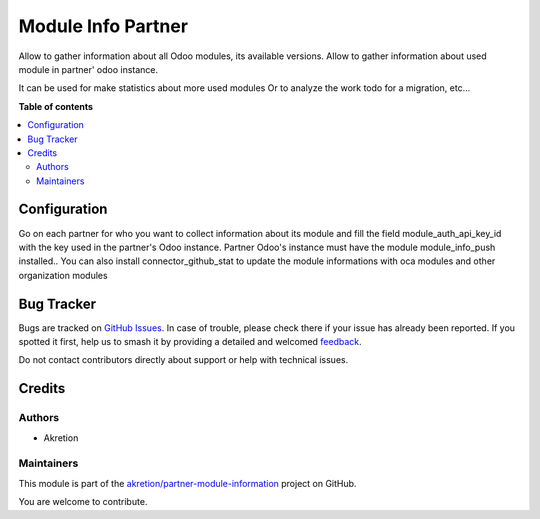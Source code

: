 ===================
Module Info Partner
===================

.. 
   !!!!!!!!!!!!!!!!!!!!!!!!!!!!!!!!!!!!!!!!!!!!!!!!!!!!
   !! This file is generated by oca-gen-addon-readme !!
   !! changes will be overwritten.                   !!
   !!!!!!!!!!!!!!!!!!!!!!!!!!!!!!!!!!!!!!!!!!!!!!!!!!!!
   !! source digest: sha256:7cdc1f7d766f36416ace1b316b7ab99df01265c9ec5439646984033e33097a30
   !!!!!!!!!!!!!!!!!!!!!!!!!!!!!!!!!!!!!!!!!!!!!!!!!!!!

.. |badge1| image:: https://img.shields.io/badge/maturity-Beta-yellow.png
    :target: https://odoo-community.org/page/development-status
    :alt: Beta
.. |badge2| image:: https://img.shields.io/badge/licence-AGPL--3-blue.png
    :target: http://www.gnu.org/licenses/agpl-3.0-standalone.html
    :alt: License: AGPL-3
.. |badge3| image:: https://img.shields.io/badge/github-akretion%2Fpartner--module--information-lightgray.png?logo=github
    :target: https://github.com/akretion/partner-module-information/tree/12.0/module_info_partner
    :alt: akretion/partner-module-information

|badge1| |badge2| |badge3|

Allow to gather information about all Odoo modules, its available versions.
Allow to gather information about used module in partner' odoo instance.

It can be used for make statistics about more used modules
Or to analyze the work todo for a migration, etc...

**Table of contents**

.. contents::
   :local:

Configuration
=============

Go on each partner for who you want to collect information about its module and
fill the field module_auth_api_key_id with the key used in the partner's Odoo instance.
Partner Odoo's instance must have the module module_info_push installed..
You can also install connector_github_stat to update the module informations with oca modules and other organization modules

Bug Tracker
===========

Bugs are tracked on `GitHub Issues <https://github.com/akretion/partner-module-information/issues>`_.
In case of trouble, please check there if your issue has already been reported.
If you spotted it first, help us to smash it by providing a detailed and welcomed
`feedback <https://github.com/akretion/partner-module-information/issues/new?body=module:%20module_info_partner%0Aversion:%2012.0%0A%0A**Steps%20to%20reproduce**%0A-%20...%0A%0A**Current%20behavior**%0A%0A**Expected%20behavior**>`_.

Do not contact contributors directly about support or help with technical issues.

Credits
=======

Authors
~~~~~~~

* Akretion

Maintainers
~~~~~~~~~~~

This module is part of the `akretion/partner-module-information <https://github.com/akretion/partner-module-information/tree/12.0/module_info_partner>`_ project on GitHub.

You are welcome to contribute.
